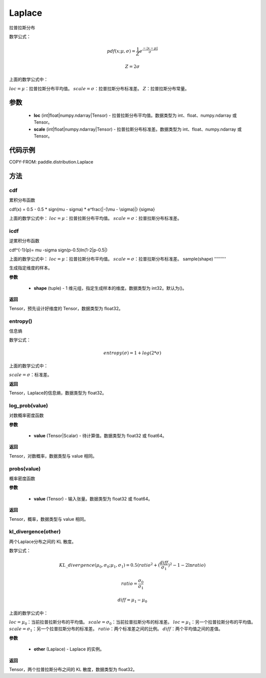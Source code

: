 .. _cn_api_distribution_Laplace:

Laplace
-------------------------------

.. py:class:: paddle.distribution.Laplace(loc, scale, name=None)


拉普拉斯分布

数学公式：

.. math::

    
    pdf(x; \mu, \sigma) = \frac{1}{Z}e^ \frac {-|x - \mu|}  \sigma

    Z = 2 \sigma

上面的数学公式中：

:math:`loc = \mu`：拉普拉斯分布平均值。
:math:`scale = \sigma`：拉普拉斯分布标准差。
:math:`Z`：拉普拉斯分布常量。

参数
::::::::::::

    - **loc** (int|float|numpy.ndarray|Tensor) - 拉普拉斯分布平均值。数据类型为 int、float、numpy.ndarray 或 Tensor。
    - **scale** (int|float|numpy.ndarray|Tensor) - 拉普拉斯分布标准差。数据类型为 int、float、numpy.ndarray 或 Tensor。

代码示例
::::::::::::


COPY-FROM: paddle.distribution.Laplace

方法
:::::::::

cdf
'''''''''
累积分布函数

cdf(x) = 0.5 - 0.5 * sign(\mu - \sigma) * e^\frac{|-(\mu - \sigma)|} {\sigma}

上面的数学公式中：
:math:`loc = \mu`：拉普拉斯分布平均值。
:math:`scale = \sigma`：拉普拉斯分布标准差。

icdf
'''''''''
逆累积分布函数

cdf^{-1}(p)= \mu -\sigma sign(p-0.5)ln(1-2|p-0.5|)

上面的数学公式中：
:math:`loc = \mu`：拉普拉斯分布平均值。
:math:`scale = \sigma`：拉普拉斯分布标准差。
sample(shape)
'''''''''

生成指定维度的样本。

**参数**

    - **shape** (tuple) - 1 维元组，指定生成样本的维度。数据类型为 int32。默认为()。

**返回**

Tensor，预先设计好维度的 Tensor，数据类型为 float32。

entropy()
'''''''''

信息熵

数学公式：

.. math::

    entropy(\sigma) = 1+log(2*\sigma)

上面的数学公式中：

:math:`scale = \sigma`：标准差。

**返回**

Tensor，Laplace的信息熵，数据类型为 float32。

log_prob(value)
'''''''''

对数概率密度函数

**参数**

    - **value** (Tensor|Scalar) - 待计算值。数据类型为 float32 或 float64。

**返回**

Tensor，对数概率，数据类型与 value 相同。

probs(value)
'''''''''

概率密度函数

**参数**

    - **value** (Tensor) - 输入张量。数据类型为 float32 或 float64。

**返回**

Tensor，概率，数据类型与 value 相同。

kl_divergence(other)
'''''''''

两个Laplace分布之间的 KL 散度。

数学公式：

.. math::

    KL\_divergence(\mu_0, \sigma_0; \mu_1, \sigma_1) = 0.5 (ratio^2 + (\frac{diff}{\sigma_1})^2 - 1 - 2 \ln {ratio})

    ratio = \frac{\sigma_0}{\sigma_1}

    diff = \mu_1 - \mu_0

上面的数学公式中：

:math:`loc = \mu_0`：当前拉普拉斯分布的平均值。
:math:`scale = \sigma_0`：当前拉普拉斯分布的标准差。
:math:`loc = \mu_1`：另一个拉普拉斯分布的平均值。
:math:`scale = \sigma_1`：另一个拉普拉斯分布的标准差。
:math:`ratio`：两个标准差之间的比例。
:math:`diff`：两个平均值之间的差值。

**参数**

    - **other** (Laplace) - Laplace 的实例。

**返回**

Tensor，两个拉普拉斯分布之间的 KL 散度，数据类型为 float32。
